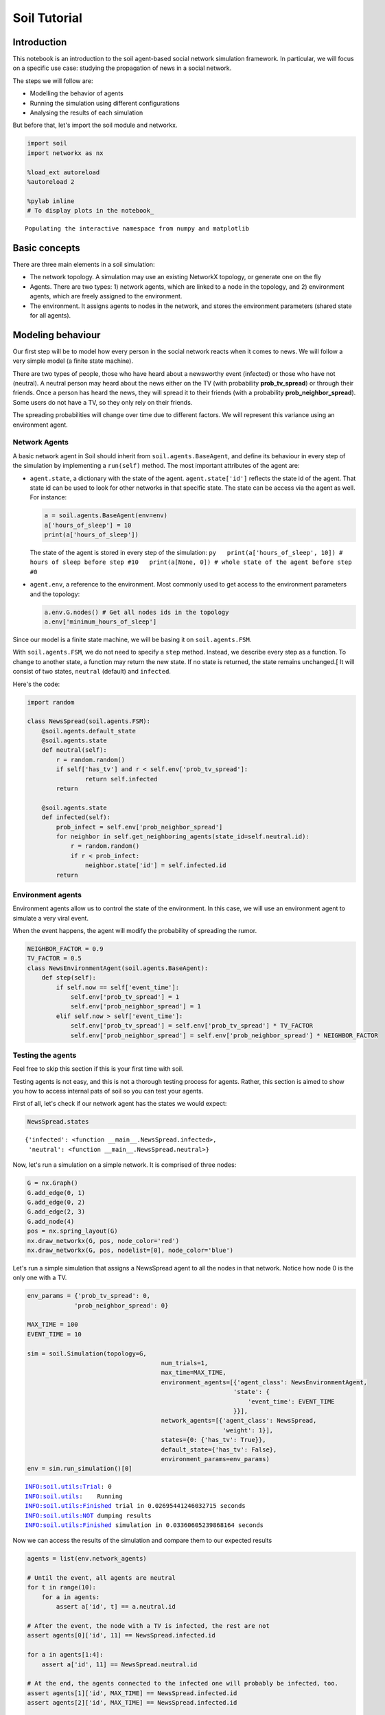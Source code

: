 
Soil Tutorial
=============

Introduction
------------

This notebook is an introduction to the soil agent-based social network
simulation framework. In particular, we will focus on a specific use
case: studying the propagation of news in a social network.

The steps we will follow are:

-  Modelling the behavior of agents
-  Running the simulation using different configurations
-  Analysing the results of each simulation

But before that, let's import the soil module and networkx.

.. code:: ipython3

    import soil
    import networkx as nx
     
    %load_ext autoreload
    %autoreload 2
    
    %pylab inline
    # To display plots in the notebook_


.. parsed-literal::

    Populating the interactive namespace from numpy and matplotlib


Basic concepts
--------------

There are three main elements in a soil simulation:

-  The network topology. A simulation may use an existing NetworkX
   topology, or generate one on the fly
-  Agents. There are two types: 1) network agents, which are linked to a
   node in the topology, and 2) environment agents, which are freely
   assigned to the environment.
-  The environment. It assigns agents to nodes in the network, and
   stores the environment parameters (shared state for all agents).

Modeling behaviour
------------------

Our first step will be to model how every person in the social network
reacts when it comes to news. We will follow a very simple model (a
finite state machine).

There are two types of people, those who have heard about a newsworthy
event (infected) or those who have not (neutral). A neutral person may
heard about the news either on the TV (with probability
**prob\_tv\_spread**) or through their friends. Once a person has heard
the news, they will spread it to their friends (with a probability
**prob\_neighbor\_spread**). Some users do not have a TV, so they only
rely on their friends.

The spreading probabilities will change over time due to different
factors. We will represent this variance using an environment agent.

Network Agents
~~~~~~~~~~~~~~

A basic network agent in Soil should inherit from
``soil.agents.BaseAgent``, and define its behaviour in every step of the
simulation by implementing a ``run(self)`` method. The most important
attributes of the agent are:

-  ``agent.state``, a dictionary with the state of the agent.
   ``agent.state['id']`` reflects the state id of the agent. That state
   id can be used to look for other networks in that specific state. The
   state can be access via the agent as well. For instance:

   .. code:: py

       a = soil.agents.BaseAgent(env=env)
       a['hours_of_sleep'] = 10
       print(a['hours_of_sleep'])

   The state of the agent is stored in every step of the simulation:
   ``py   print(a['hours_of_sleep', 10]) # hours of sleep before step #10   print(a[None, 0]) # whole state of the agent before step #0``

-  ``agent.env``, a reference to the environment. Most commonly used to
   get access to the environment parameters and the topology:

   .. code:: py

       a.env.G.nodes() # Get all nodes ids in the topology
       a.env['minimum_hours_of_sleep']

Since our model is a finite state machine, we will be basing it on
``soil.agents.FSM``.

With ``soil.agents.FSM``, we do not need to specify a ``step`` method.
Instead, we describe every step as a function. To change to another
state, a function may return the new state. If no state is returned, the
state remains unchanged.[ It will consist of two states, ``neutral``
(default) and ``infected``.

Here's the code:

.. code:: ipython3

    import random
    
    class NewsSpread(soil.agents.FSM):
        @soil.agents.default_state
        @soil.agents.state
        def neutral(self):
            r = random.random()
            if self['has_tv'] and r < self.env['prob_tv_spread']:
                    return self.infected
            return
        
        @soil.agents.state
        def infected(self):
            prob_infect = self.env['prob_neighbor_spread']
            for neighbor in self.get_neighboring_agents(state_id=self.neutral.id):
                r = random.random()
                if r < prob_infect:
                    neighbor.state['id'] = self.infected.id
            return
            

Environment agents
~~~~~~~~~~~~~~~~~~

Environment agents allow us to control the state of the environment. In
this case, we will use an environment agent to simulate a very viral
event.

When the event happens, the agent will modify the probability of
spreading the rumor.

.. code:: ipython3

    NEIGHBOR_FACTOR = 0.9
    TV_FACTOR = 0.5
    class NewsEnvironmentAgent(soil.agents.BaseAgent):
        def step(self):
            if self.now == self['event_time']:
                self.env['prob_tv_spread'] = 1
                self.env['prob_neighbor_spread'] = 1
            elif self.now > self['event_time']:
                self.env['prob_tv_spread'] = self.env['prob_tv_spread'] * TV_FACTOR
                self.env['prob_neighbor_spread'] = self.env['prob_neighbor_spread'] * NEIGHBOR_FACTOR

Testing the agents
~~~~~~~~~~~~~~~~~~

Feel free to skip this section if this is your first time with soil.

Testing agents is not easy, and this is not a thorough testing process
for agents. Rather, this section is aimed to show you how to access
internal pats of soil so you can test your agents.

First of all, let's check if our network agent has the states we would
expect:

.. code:: ipython3

    NewsSpread.states




.. parsed-literal::

    {'infected': <function __main__.NewsSpread.infected>,
     'neutral': <function __main__.NewsSpread.neutral>}



Now, let's run a simulation on a simple network. It is comprised of
three nodes:

.. code:: ipython3

    G = nx.Graph()
    G.add_edge(0, 1)
    G.add_edge(0, 2)
    G.add_edge(2, 3)
    G.add_node(4)
    pos = nx.spring_layout(G)
    nx.draw_networkx(G, pos, node_color='red')
    nx.draw_networkx(G, pos, nodelist=[0], node_color='blue')



.. image:: output_21_0.png


Let's run a simple simulation that assigns a NewsSpread agent to all the
nodes in that network. Notice how node 0 is the only one with a TV.

.. code:: ipython3

    env_params = {'prob_tv_spread': 0,
                 'prob_neighbor_spread': 0}
    
    MAX_TIME = 100
    EVENT_TIME = 10
    
    sim = soil.Simulation(topology=G,
                                         num_trials=1,
                                         max_time=MAX_TIME,
                                         environment_agents=[{'agent_class': NewsEnvironmentAgent,
                                                             'state': {
                                                                 'event_time': EVENT_TIME
                                                             }}],
                                         network_agents=[{'agent_class': NewsSpread,
                                                          'weight': 1}],
                                         states={0: {'has_tv': True}},
                                         default_state={'has_tv': False},
                                         environment_params=env_params)
    env = sim.run_simulation()[0]


.. parsed-literal::

    INFO:soil.utils:Trial: 0
    INFO:soil.utils:	Running
    INFO:soil.utils:Finished trial in 0.02695441246032715 seconds
    INFO:soil.utils:NOT dumping results
    INFO:soil.utils:Finished simulation in 0.03360605239868164 seconds


Now we can access the results of the simulation and compare them to our
expected results

.. code:: ipython3

    agents = list(env.network_agents)
    
    # Until the event, all agents are neutral
    for t in range(10):
        for a in agents:
            assert a['id', t] == a.neutral.id
    
    # After the event, the node with a TV is infected, the rest are not
    assert agents[0]['id', 11] == NewsSpread.infected.id
    
    for a in agents[1:4]:
        assert a['id', 11] == NewsSpread.neutral.id
    
    # At the end, the agents connected to the infected one will probably be infected, too.
    assert agents[1]['id', MAX_TIME] == NewsSpread.infected.id
    assert agents[2]['id', MAX_TIME] == NewsSpread.infected.id
    
    # But the node with no friends should not be affected
    assert agents[4]['id', MAX_TIME] == NewsSpread.neutral.id
            

Lastly, let's see if the probabilities have decreased as expected:

.. code:: ipython3

    assert abs(env.environment_params['prob_neighbor_spread'] - (NEIGHBOR_FACTOR**(MAX_TIME-1-10))) < 10e-4
    assert abs(env.environment_params['prob_tv_spread'] - (TV_FACTOR**(MAX_TIME-1-10))) < 10e-6

Running the simulation
----------------------

To run a simulation, we need a configuration. Soil can load
configurations from python dictionaries as well as JSON and YAML files.
For this demo, we will use a python dictionary:

.. code:: ipython3

    config = {
        'name': 'ExampleSimulation',
        'max_time': 20,
        'interval': 1,
        'num_trials': 1,
        'network_params': {
           'generator': 'complete_graph',
            'n': 500,
        },
        'network_agents': [
            {
                'agent_class': NewsSpread,
                'weight': 1,
                'state': {
                    'has_tv': False
                }
            },
            {
                'agent_class': NewsSpread,
                'weight': 2,
                'state': {
                    'has_tv': True
                }
            }
        ],
        'environment_agents':[
            {'agent_class': NewsEnvironmentAgent,
             'state': {
                 'event_time': 10
             }
            }
        ],
        'states': [ {'has_tv': True} ],
        'environment_params':{
            'prob_tv_spread': 0.01,
            'prob_neighbor_spread': 0.5
        }
    }

Let's run our simulation:

.. code:: ipython3

    soil.simulation.run_from_config(config)


.. parsed-literal::

    INFO:soil.utils:Using config(s): ExampleSimulation
    INFO:soil.utils:Dumping results to soil_output/ExampleSimulation : False
    INFO:soil.utils:Trial: 0
    INFO:soil.utils:	Running
    INFO:soil.utils:Finished trial in 5.869051456451416 seconds
    INFO:soil.utils:NOT dumping results
    INFO:soil.utils:Finished simulation in 6.9609293937683105 seconds


In real life, you probably want to run several simulations, varying some
of the parameters so that you can compare and answer your research
questions.

For instance:

-  Does the outcome depend on the structure of our network? We will use
   different generation algorithms to compare them (Barabasi-Albert and
   Erdos-Renyi)
-  How does neighbor spreading probability affect my simulation? We will
   try probability values in the range of [0, 0.4], in intervals of 0.1.

.. code:: ipython3

    network_1 = {
           'generator': 'erdos_renyi_graph',
            'n': 500,
            'p': 0.1
    }
    network_2 = {
           'generator': 'barabasi_albert_graph',
            'n': 500,
            'm': 2
    }
    
    
    for net in [network_1, network_2]:
        for i in range(5):
            prob = i / 10
            config['environment_params']['prob_neighbor_spread'] = prob
            config['network_params'] = net
            config['name'] = 'Spread_{}_prob_{}'.format(net['generator'], prob)
            s = soil.simulation.run_from_config(config)


.. parsed-literal::

    INFO:soil.utils:Using config(s): Spread_erdos_renyi_graph_prob_0.0
    INFO:soil.utils:Dumping results to soil_output/Spread_erdos_renyi_graph_prob_0.0 : True
    INFO:soil.utils:Trial: 0
    INFO:soil.utils:	Running
    INFO:soil.utils:Finished trial in 1.2258412837982178 seconds
    INFO:soil.utils:Dumping results to soil_output/Spread_erdos_renyi_graph_prob_0.0
    INFO:soil.utils:Finished simulation in 5.597268104553223 seconds
    INFO:soil.utils:Using config(s): Spread_erdos_renyi_graph_prob_0.1
    INFO:soil.utils:Dumping results to soil_output/Spread_erdos_renyi_graph_prob_0.1 : True
    INFO:soil.utils:Trial: 0
    INFO:soil.utils:	Running
    INFO:soil.utils:Finished trial in 1.3026399612426758 seconds
    INFO:soil.utils:Dumping results to soil_output/Spread_erdos_renyi_graph_prob_0.1
    INFO:soil.utils:Finished simulation in 5.534018278121948 seconds
    INFO:soil.utils:Using config(s): Spread_erdos_renyi_graph_prob_0.2
    INFO:soil.utils:Dumping results to soil_output/Spread_erdos_renyi_graph_prob_0.2 : True
    INFO:soil.utils:Trial: 0
    INFO:soil.utils:	Running
    INFO:soil.utils:Finished trial in 1.4764575958251953 seconds
    INFO:soil.utils:Dumping results to soil_output/Spread_erdos_renyi_graph_prob_0.2
    INFO:soil.utils:Finished simulation in 6.170421123504639 seconds
    INFO:soil.utils:Using config(s): Spread_erdos_renyi_graph_prob_0.3
    INFO:soil.utils:Dumping results to soil_output/Spread_erdos_renyi_graph_prob_0.3 : True
    INFO:soil.utils:Trial: 0
    INFO:soil.utils:	Running
    INFO:soil.utils:Finished trial in 1.5429913997650146 seconds
    INFO:soil.utils:Dumping results to soil_output/Spread_erdos_renyi_graph_prob_0.3
    INFO:soil.utils:Finished simulation in 5.936013221740723 seconds
    INFO:soil.utils:Using config(s): Spread_erdos_renyi_graph_prob_0.4
    INFO:soil.utils:Dumping results to soil_output/Spread_erdos_renyi_graph_prob_0.4 : True
    INFO:soil.utils:Trial: 0
    INFO:soil.utils:	Running
    INFO:soil.utils:Finished trial in 1.4097135066986084 seconds
    INFO:soil.utils:Dumping results to soil_output/Spread_erdos_renyi_graph_prob_0.4
    INFO:soil.utils:Finished simulation in 5.732810974121094 seconds
    INFO:soil.utils:Using config(s): Spread_barabasi_albert_graph_prob_0.0
    INFO:soil.utils:Dumping results to soil_output/Spread_barabasi_albert_graph_prob_0.0 : True
    INFO:soil.utils:Trial: 0
    INFO:soil.utils:	Running
    INFO:soil.utils:Finished trial in 0.751497745513916 seconds
    INFO:soil.utils:Dumping results to soil_output/Spread_barabasi_albert_graph_prob_0.0
    INFO:soil.utils:Finished simulation in 2.3415369987487793 seconds
    INFO:soil.utils:Using config(s): Spread_barabasi_albert_graph_prob_0.1
    INFO:soil.utils:Dumping results to soil_output/Spread_barabasi_albert_graph_prob_0.1 : True
    INFO:soil.utils:Trial: 0
    INFO:soil.utils:	Running
    INFO:soil.utils:Finished trial in 0.8503265380859375 seconds
    INFO:soil.utils:Dumping results to soil_output/Spread_barabasi_albert_graph_prob_0.1
    INFO:soil.utils:Finished simulation in 2.5671920776367188 seconds
    INFO:soil.utils:Using config(s): Spread_barabasi_albert_graph_prob_0.2
    INFO:soil.utils:Dumping results to soil_output/Spread_barabasi_albert_graph_prob_0.2 : True
    INFO:soil.utils:Trial: 0
    INFO:soil.utils:	Running
    INFO:soil.utils:Finished trial in 0.8511502742767334 seconds
    INFO:soil.utils:Dumping results to soil_output/Spread_barabasi_albert_graph_prob_0.2
    INFO:soil.utils:Finished simulation in 2.55816912651062 seconds
    INFO:soil.utils:Using config(s): Spread_barabasi_albert_graph_prob_0.3
    INFO:soil.utils:Dumping results to soil_output/Spread_barabasi_albert_graph_prob_0.3 : True
    INFO:soil.utils:Trial: 0
    INFO:soil.utils:	Running
    INFO:soil.utils:Finished trial in 0.8982968330383301 seconds
    INFO:soil.utils:Dumping results to soil_output/Spread_barabasi_albert_graph_prob_0.3
    INFO:soil.utils:Finished simulation in 2.6871559619903564 seconds
    INFO:soil.utils:Using config(s): Spread_barabasi_albert_graph_prob_0.4
    INFO:soil.utils:Dumping results to soil_output/Spread_barabasi_albert_graph_prob_0.4 : True
    INFO:soil.utils:Trial: 0
    INFO:soil.utils:	Running
    INFO:soil.utils:Finished trial in 0.9563727378845215 seconds
    INFO:soil.utils:Dumping results to soil_output/Spread_barabasi_albert_graph_prob_0.4
    INFO:soil.utils:Finished simulation in 2.5253307819366455 seconds


The results are conveniently stored in pickle (simulation), csv and
sqlite (history of agent and environment state) and gexf (dynamic
network) format.

.. code:: ipython3

    !tree soil_output
    !du -xh soil_output/*


.. parsed-literal::

    [01;34msoil_output[00m
    ├── [01;34mSpread_barabasi_albert_graph_prob_0.0[00m
    │   ├── Spread_barabasi_albert_graph_prob_0.0.dumped.yml
    │   ├── Spread_barabasi_albert_graph_prob_0.0.simulation.pickle
    │   ├── Spread_barabasi_albert_graph_prob_0.0_trial_0.backup1508409808.7944386.sqlite
    │   ├── Spread_barabasi_albert_graph_prob_0.0_trial_0.backup1508428617.9811945.sqlite
    │   ├── Spread_barabasi_albert_graph_prob_0.0_trial_0.db.sqlite
    │   ├── Spread_barabasi_albert_graph_prob_0.0_trial_0.environment.csv
    │   └── Spread_barabasi_albert_graph_prob_0.0_trial_0.gexf
    ├── [01;34mSpread_barabasi_albert_graph_prob_0.1[00m
    │   ├── Spread_barabasi_albert_graph_prob_0.1.dumped.yml
    │   ├── Spread_barabasi_albert_graph_prob_0.1.simulation.pickle
    │   ├── Spread_barabasi_albert_graph_prob_0.1_trial_0.backup1508409810.9913027.sqlite
    │   ├── Spread_barabasi_albert_graph_prob_0.1_trial_0.backup1508428620.3419535.sqlite
    │   ├── Spread_barabasi_albert_graph_prob_0.1_trial_0.db.sqlite
    │   ├── Spread_barabasi_albert_graph_prob_0.1_trial_0.environment.csv
    │   └── Spread_barabasi_albert_graph_prob_0.1_trial_0.gexf
    ├── [01;34mSpread_barabasi_albert_graph_prob_0.2[00m
    │   ├── Spread_barabasi_albert_graph_prob_0.2.dumped.yml
    │   ├── Spread_barabasi_albert_graph_prob_0.2.simulation.pickle
    │   ├── Spread_barabasi_albert_graph_prob_0.2_trial_0.backup1508409813.2012305.sqlite
    │   ├── Spread_barabasi_albert_graph_prob_0.2_trial_0.backup1508428622.91827.sqlite
    │   ├── Spread_barabasi_albert_graph_prob_0.2_trial_0.db.sqlite
    │   ├── Spread_barabasi_albert_graph_prob_0.2_trial_0.environment.csv
    │   └── Spread_barabasi_albert_graph_prob_0.2_trial_0.gexf
    ├── [01;34mSpread_barabasi_albert_graph_prob_0.3[00m
    │   ├── Spread_barabasi_albert_graph_prob_0.3.dumped.yml
    │   ├── Spread_barabasi_albert_graph_prob_0.3.simulation.pickle
    │   ├── Spread_barabasi_albert_graph_prob_0.3_trial_0.backup1508409815.5177016.sqlite
    │   ├── Spread_barabasi_albert_graph_prob_0.3_trial_0.backup1508428625.5117545.sqlite
    │   ├── Spread_barabasi_albert_graph_prob_0.3_trial_0.db.sqlite
    │   ├── Spread_barabasi_albert_graph_prob_0.3_trial_0.environment.csv
    │   └── Spread_barabasi_albert_graph_prob_0.3_trial_0.gexf
    ├── [01;34mSpread_barabasi_albert_graph_prob_0.4[00m
    │   ├── Spread_barabasi_albert_graph_prob_0.4.dumped.yml
    │   ├── Spread_barabasi_albert_graph_prob_0.4.simulation.pickle
    │   ├── Spread_barabasi_albert_graph_prob_0.4_trial_0.backup1508409818.1516452.sqlite
    │   ├── Spread_barabasi_albert_graph_prob_0.4_trial_0.backup1508428628.1986933.sqlite
    │   ├── Spread_barabasi_albert_graph_prob_0.4_trial_0.db.sqlite
    │   ├── Spread_barabasi_albert_graph_prob_0.4_trial_0.environment.csv
    │   └── Spread_barabasi_albert_graph_prob_0.4_trial_0.gexf
    ├── [01;34mSpread_erdos_renyi_graph_prob_0.0[00m
    │   ├── Spread_erdos_renyi_graph_prob_0.0.dumped.yml
    │   ├── Spread_erdos_renyi_graph_prob_0.0.simulation.pickle
    │   ├── Spread_erdos_renyi_graph_prob_0.0_trial_0.backup1508409781.0791047.sqlite
    │   ├── Spread_erdos_renyi_graph_prob_0.0_trial_0.backup1508428588.625598.sqlite
    │   ├── Spread_erdos_renyi_graph_prob_0.0_trial_0.db.sqlite
    │   ├── Spread_erdos_renyi_graph_prob_0.0_trial_0.environment.csv
    │   └── Spread_erdos_renyi_graph_prob_0.0_trial_0.gexf
    ├── [01;34mSpread_erdos_renyi_graph_prob_0.1[00m
    │   ├── Spread_erdos_renyi_graph_prob_0.1.dumped.yml
    │   ├── Spread_erdos_renyi_graph_prob_0.1.simulation.pickle
    │   ├── Spread_erdos_renyi_graph_prob_0.1_trial_0.backup1508409786.6177793.sqlite
    │   ├── Spread_erdos_renyi_graph_prob_0.1_trial_0.backup1508428594.3783743.sqlite
    │   ├── Spread_erdos_renyi_graph_prob_0.1_trial_0.db.sqlite
    │   ├── Spread_erdos_renyi_graph_prob_0.1_trial_0.environment.csv
    │   └── Spread_erdos_renyi_graph_prob_0.1_trial_0.gexf
    ├── [01;34mSpread_erdos_renyi_graph_prob_0.2[00m
    │   ├── Spread_erdos_renyi_graph_prob_0.2.dumped.yml
    │   ├── Spread_erdos_renyi_graph_prob_0.2.simulation.pickle
    │   ├── Spread_erdos_renyi_graph_prob_0.2_trial_0.backup1508409791.9751768.sqlite
    │   ├── Spread_erdos_renyi_graph_prob_0.2_trial_0.backup1508428600.041021.sqlite
    │   ├── Spread_erdos_renyi_graph_prob_0.2_trial_0.db.sqlite
    │   ├── Spread_erdos_renyi_graph_prob_0.2_trial_0.environment.csv
    │   └── Spread_erdos_renyi_graph_prob_0.2_trial_0.gexf
    ├── [01;34mSpread_erdos_renyi_graph_prob_0.3[00m
    │   ├── Spread_erdos_renyi_graph_prob_0.3.dumped.yml
    │   ├── Spread_erdos_renyi_graph_prob_0.3.simulation.pickle
    │   ├── Spread_erdos_renyi_graph_prob_0.3_trial_0.backup1508409797.606661.sqlite
    │   ├── Spread_erdos_renyi_graph_prob_0.3_trial_0.backup1508428606.2884977.sqlite
    │   ├── Spread_erdos_renyi_graph_prob_0.3_trial_0.db.sqlite
    │   ├── Spread_erdos_renyi_graph_prob_0.3_trial_0.environment.csv
    │   └── Spread_erdos_renyi_graph_prob_0.3_trial_0.gexf
    └── [01;34mSpread_erdos_renyi_graph_prob_0.4[00m
        ├── Spread_erdos_renyi_graph_prob_0.4.dumped.yml
        ├── Spread_erdos_renyi_graph_prob_0.4.simulation.pickle
        ├── Spread_erdos_renyi_graph_prob_0.4_trial_0.backup1508409803.4306188.sqlite
        ├── Spread_erdos_renyi_graph_prob_0.4_trial_0.backup1508428612.3312593.sqlite
        ├── Spread_erdos_renyi_graph_prob_0.4_trial_0.db.sqlite
        ├── Spread_erdos_renyi_graph_prob_0.4_trial_0.environment.csv
        └── Spread_erdos_renyi_graph_prob_0.4_trial_0.gexf
    
    10 directories, 70 files
    2.5M	soil_output/Spread_barabasi_albert_graph_prob_0.0
    2.5M	soil_output/Spread_barabasi_albert_graph_prob_0.1
    2.5M	soil_output/Spread_barabasi_albert_graph_prob_0.2
    2.5M	soil_output/Spread_barabasi_albert_graph_prob_0.3
    2.5M	soil_output/Spread_barabasi_albert_graph_prob_0.4
    3.6M	soil_output/Spread_erdos_renyi_graph_prob_0.0
    3.7M	soil_output/Spread_erdos_renyi_graph_prob_0.1
    3.7M	soil_output/Spread_erdos_renyi_graph_prob_0.2
    3.7M	soil_output/Spread_erdos_renyi_graph_prob_0.3
    3.7M	soil_output/Spread_erdos_renyi_graph_prob_0.4


Analysing the results
---------------------

Loading data
~~~~~~~~~~~~

Once the simulations are over, we can use soil to analyse the results.

Soil allows you to load results for specific trials, or for a set of
trials if you specify a pattern. The specific methods are:

-  ``analysis.read_data(<directory pattern>)`` to load all the results
   from a directory. e.g. ``read_data('my_simulation/')``. For each
   trial it finds in each folder matching the pattern, it will return
   the dumped configuration for the simulation, the results of the
   trial, and the configuration itself. By default, it will try to load
   data from the sqlite database.
-  ``analysis.read_csv(<csv_file>)`` to load all the results from a CSV
   file. e.g.
   ``read_csv('my_simulation/my_simulation_trial0.environment.csv')``
-  ``analysis.read_sql(<sqlite_file>)`` to load all the results from a
   sqlite database . e.g.
   ``read_sql('my_simulation/my_simulation_trial0.db.sqlite')``

Let's see it in action by loading the stored results into a pandas
dataframe:

.. code:: ipython3

    from soil.analysis import *

.. code:: ipython3

    df  = read_csv('soil_output/Spread_barabasi_albert_graph_prob_0.0/Spread_barabasi_albert_graph_prob_0.0_trial_0.environment.csv', keys=['id'])
    df




.. raw:: html

    <div>
    <style>
        .dataframe thead tr:only-child th {
            text-align: right;
        }
    
        .dataframe thead th {
            text-align: left;
        }
    
        .dataframe tbody tr th {
            vertical-align: top;
        }
    </style>
    <table border="1" class="dataframe">
      <thead>
        <tr style="text-align: right;">
          <th></th>
          <th>agent_id</th>
          <th>t_step</th>
          <th>key</th>
          <th>value</th>
          <th>value_type</th>
        </tr>
      </thead>
      <tbody>
        <tr>
          <th>5</th>
          <td>0</td>
          <td>0</td>
          <td>id</td>
          <td>neutral</td>
          <td>str</td>
        </tr>
        <tr>
          <th>7</th>
          <td>1</td>
          <td>0</td>
          <td>id</td>
          <td>neutral</td>
          <td>str</td>
        </tr>
        <tr>
          <th>9</th>
          <td>2</td>
          <td>0</td>
          <td>id</td>
          <td>neutral</td>
          <td>str</td>
        </tr>
        <tr>
          <th>11</th>
          <td>3</td>
          <td>0</td>
          <td>id</td>
          <td>neutral</td>
          <td>str</td>
        </tr>
        <tr>
          <th>13</th>
          <td>4</td>
          <td>0</td>
          <td>id</td>
          <td>neutral</td>
          <td>str</td>
        </tr>
        <tr>
          <th>15</th>
          <td>5</td>
          <td>0</td>
          <td>id</td>
          <td>neutral</td>
          <td>str</td>
        </tr>
        <tr>
          <th>17</th>
          <td>6</td>
          <td>0</td>
          <td>id</td>
          <td>neutral</td>
          <td>str</td>
        </tr>
        <tr>
          <th>19</th>
          <td>7</td>
          <td>0</td>
          <td>id</td>
          <td>neutral</td>
          <td>str</td>
        </tr>
        <tr>
          <th>21</th>
          <td>8</td>
          <td>0</td>
          <td>id</td>
          <td>neutral</td>
          <td>str</td>
        </tr>
        <tr>
          <th>23</th>
          <td>9</td>
          <td>0</td>
          <td>id</td>
          <td>neutral</td>
          <td>str</td>
        </tr>
        <tr>
          <th>25</th>
          <td>10</td>
          <td>0</td>
          <td>id</td>
          <td>neutral</td>
          <td>str</td>
        </tr>
        <tr>
          <th>27</th>
          <td>11</td>
          <td>0</td>
          <td>id</td>
          <td>neutral</td>
          <td>str</td>
        </tr>
        <tr>
          <th>29</th>
          <td>12</td>
          <td>0</td>
          <td>id</td>
          <td>neutral</td>
          <td>str</td>
        </tr>
        <tr>
          <th>31</th>
          <td>13</td>
          <td>0</td>
          <td>id</td>
          <td>neutral</td>
          <td>str</td>
        </tr>
        <tr>
          <th>33</th>
          <td>14</td>
          <td>0</td>
          <td>id</td>
          <td>neutral</td>
          <td>str</td>
        </tr>
        <tr>
          <th>35</th>
          <td>15</td>
          <td>0</td>
          <td>id</td>
          <td>neutral</td>
          <td>str</td>
        </tr>
        <tr>
          <th>37</th>
          <td>16</td>
          <td>0</td>
          <td>id</td>
          <td>neutral</td>
          <td>str</td>
        </tr>
        <tr>
          <th>39</th>
          <td>17</td>
          <td>0</td>
          <td>id</td>
          <td>neutral</td>
          <td>str</td>
        </tr>
        <tr>
          <th>41</th>
          <td>18</td>
          <td>0</td>
          <td>id</td>
          <td>neutral</td>
          <td>str</td>
        </tr>
        <tr>
          <th>43</th>
          <td>19</td>
          <td>0</td>
          <td>id</td>
          <td>neutral</td>
          <td>str</td>
        </tr>
        <tr>
          <th>45</th>
          <td>20</td>
          <td>0</td>
          <td>id</td>
          <td>neutral</td>
          <td>str</td>
        </tr>
        <tr>
          <th>47</th>
          <td>21</td>
          <td>0</td>
          <td>id</td>
          <td>neutral</td>
          <td>str</td>
        </tr>
        <tr>
          <th>49</th>
          <td>22</td>
          <td>0</td>
          <td>id</td>
          <td>neutral</td>
          <td>str</td>
        </tr>
        <tr>
          <th>51</th>
          <td>23</td>
          <td>0</td>
          <td>id</td>
          <td>neutral</td>
          <td>str</td>
        </tr>
        <tr>
          <th>53</th>
          <td>24</td>
          <td>0</td>
          <td>id</td>
          <td>neutral</td>
          <td>str</td>
        </tr>
        <tr>
          <th>55</th>
          <td>25</td>
          <td>0</td>
          <td>id</td>
          <td>neutral</td>
          <td>str</td>
        </tr>
        <tr>
          <th>57</th>
          <td>26</td>
          <td>0</td>
          <td>id</td>
          <td>neutral</td>
          <td>str</td>
        </tr>
        <tr>
          <th>59</th>
          <td>27</td>
          <td>0</td>
          <td>id</td>
          <td>neutral</td>
          <td>str</td>
        </tr>
        <tr>
          <th>61</th>
          <td>28</td>
          <td>0</td>
          <td>id</td>
          <td>neutral</td>
          <td>str</td>
        </tr>
        <tr>
          <th>63</th>
          <td>29</td>
          <td>0</td>
          <td>id</td>
          <td>neutral</td>
          <td>str</td>
        </tr>
        <tr>
          <th>...</th>
          <td>...</td>
          <td>...</td>
          <td>...</td>
          <td>...</td>
          <td>...</td>
        </tr>
        <tr>
          <th>21025</th>
          <td>470</td>
          <td>20</td>
          <td>id</td>
          <td>infected</td>
          <td>str</td>
        </tr>
        <tr>
          <th>21027</th>
          <td>471</td>
          <td>20</td>
          <td>id</td>
          <td>infected</td>
          <td>str</td>
        </tr>
        <tr>
          <th>21029</th>
          <td>472</td>
          <td>20</td>
          <td>id</td>
          <td>infected</td>
          <td>str</td>
        </tr>
        <tr>
          <th>21031</th>
          <td>473</td>
          <td>20</td>
          <td>id</td>
          <td>infected</td>
          <td>str</td>
        </tr>
        <tr>
          <th>21033</th>
          <td>474</td>
          <td>20</td>
          <td>id</td>
          <td>infected</td>
          <td>str</td>
        </tr>
        <tr>
          <th>21035</th>
          <td>475</td>
          <td>20</td>
          <td>id</td>
          <td>infected</td>
          <td>str</td>
        </tr>
        <tr>
          <th>21037</th>
          <td>476</td>
          <td>20</td>
          <td>id</td>
          <td>infected</td>
          <td>str</td>
        </tr>
        <tr>
          <th>21039</th>
          <td>477</td>
          <td>20</td>
          <td>id</td>
          <td>infected</td>
          <td>str</td>
        </tr>
        <tr>
          <th>21041</th>
          <td>478</td>
          <td>20</td>
          <td>id</td>
          <td>infected</td>
          <td>str</td>
        </tr>
        <tr>
          <th>21043</th>
          <td>479</td>
          <td>20</td>
          <td>id</td>
          <td>infected</td>
          <td>str</td>
        </tr>
        <tr>
          <th>21045</th>
          <td>480</td>
          <td>20</td>
          <td>id</td>
          <td>infected</td>
          <td>str</td>
        </tr>
        <tr>
          <th>21047</th>
          <td>481</td>
          <td>20</td>
          <td>id</td>
          <td>infected</td>
          <td>str</td>
        </tr>
        <tr>
          <th>21049</th>
          <td>482</td>
          <td>20</td>
          <td>id</td>
          <td>infected</td>
          <td>str</td>
        </tr>
        <tr>
          <th>21051</th>
          <td>483</td>
          <td>20</td>
          <td>id</td>
          <td>infected</td>
          <td>str</td>
        </tr>
        <tr>
          <th>21053</th>
          <td>484</td>
          <td>20</td>
          <td>id</td>
          <td>infected</td>
          <td>str</td>
        </tr>
        <tr>
          <th>21055</th>
          <td>485</td>
          <td>20</td>
          <td>id</td>
          <td>infected</td>
          <td>str</td>
        </tr>
        <tr>
          <th>21057</th>
          <td>486</td>
          <td>20</td>
          <td>id</td>
          <td>infected</td>
          <td>str</td>
        </tr>
        <tr>
          <th>21059</th>
          <td>487</td>
          <td>20</td>
          <td>id</td>
          <td>infected</td>
          <td>str</td>
        </tr>
        <tr>
          <th>21061</th>
          <td>488</td>
          <td>20</td>
          <td>id</td>
          <td>infected</td>
          <td>str</td>
        </tr>
        <tr>
          <th>21063</th>
          <td>489</td>
          <td>20</td>
          <td>id</td>
          <td>infected</td>
          <td>str</td>
        </tr>
        <tr>
          <th>21065</th>
          <td>490</td>
          <td>20</td>
          <td>id</td>
          <td>infected</td>
          <td>str</td>
        </tr>
        <tr>
          <th>21067</th>
          <td>491</td>
          <td>20</td>
          <td>id</td>
          <td>infected</td>
          <td>str</td>
        </tr>
        <tr>
          <th>21069</th>
          <td>492</td>
          <td>20</td>
          <td>id</td>
          <td>infected</td>
          <td>str</td>
        </tr>
        <tr>
          <th>21071</th>
          <td>493</td>
          <td>20</td>
          <td>id</td>
          <td>infected</td>
          <td>str</td>
        </tr>
        <tr>
          <th>21073</th>
          <td>494</td>
          <td>20</td>
          <td>id</td>
          <td>infected</td>
          <td>str</td>
        </tr>
        <tr>
          <th>21075</th>
          <td>495</td>
          <td>20</td>
          <td>id</td>
          <td>infected</td>
          <td>str</td>
        </tr>
        <tr>
          <th>21077</th>
          <td>496</td>
          <td>20</td>
          <td>id</td>
          <td>infected</td>
          <td>str</td>
        </tr>
        <tr>
          <th>21079</th>
          <td>497</td>
          <td>20</td>
          <td>id</td>
          <td>infected</td>
          <td>str</td>
        </tr>
        <tr>
          <th>21081</th>
          <td>498</td>
          <td>20</td>
          <td>id</td>
          <td>infected</td>
          <td>str</td>
        </tr>
        <tr>
          <th>21083</th>
          <td>499</td>
          <td>20</td>
          <td>id</td>
          <td>infected</td>
          <td>str</td>
        </tr>
      </tbody>
    </table>
    <p>10500 rows × 5 columns</p>
    </div>



Soil can also process the data for us and return a dataframe with as
many columns as there are attributes in the environment and the agent
states:

.. code:: ipython3

    env, agents = process(df)
    agents




.. raw:: html

    <div>
    <style>
        .dataframe thead tr:only-child th {
            text-align: right;
        }
    
        .dataframe thead th {
            text-align: left;
        }
    
        .dataframe tbody tr th {
            vertical-align: top;
        }
    </style>
    <table border="1" class="dataframe">
      <thead>
        <tr style="text-align: right;">
          <th></th>
          <th></th>
          <th>id</th>
        </tr>
        <tr>
          <th>t_step</th>
          <th>agent_id</th>
          <th></th>
        </tr>
      </thead>
      <tbody>
        <tr>
          <th rowspan="30" valign="top">0</th>
          <th>0</th>
          <td>neutral</td>
        </tr>
        <tr>
          <th>1</th>
          <td>neutral</td>
        </tr>
        <tr>
          <th>10</th>
          <td>neutral</td>
        </tr>
        <tr>
          <th>100</th>
          <td>neutral</td>
        </tr>
        <tr>
          <th>101</th>
          <td>neutral</td>
        </tr>
        <tr>
          <th>102</th>
          <td>neutral</td>
        </tr>
        <tr>
          <th>103</th>
          <td>neutral</td>
        </tr>
        <tr>
          <th>104</th>
          <td>neutral</td>
        </tr>
        <tr>
          <th>105</th>
          <td>neutral</td>
        </tr>
        <tr>
          <th>106</th>
          <td>neutral</td>
        </tr>
        <tr>
          <th>107</th>
          <td>neutral</td>
        </tr>
        <tr>
          <th>108</th>
          <td>neutral</td>
        </tr>
        <tr>
          <th>109</th>
          <td>neutral</td>
        </tr>
        <tr>
          <th>11</th>
          <td>neutral</td>
        </tr>
        <tr>
          <th>110</th>
          <td>neutral</td>
        </tr>
        <tr>
          <th>111</th>
          <td>neutral</td>
        </tr>
        <tr>
          <th>112</th>
          <td>neutral</td>
        </tr>
        <tr>
          <th>113</th>
          <td>neutral</td>
        </tr>
        <tr>
          <th>114</th>
          <td>neutral</td>
        </tr>
        <tr>
          <th>115</th>
          <td>neutral</td>
        </tr>
        <tr>
          <th>116</th>
          <td>neutral</td>
        </tr>
        <tr>
          <th>117</th>
          <td>neutral</td>
        </tr>
        <tr>
          <th>118</th>
          <td>neutral</td>
        </tr>
        <tr>
          <th>119</th>
          <td>neutral</td>
        </tr>
        <tr>
          <th>12</th>
          <td>neutral</td>
        </tr>
        <tr>
          <th>120</th>
          <td>neutral</td>
        </tr>
        <tr>
          <th>121</th>
          <td>neutral</td>
        </tr>
        <tr>
          <th>122</th>
          <td>neutral</td>
        </tr>
        <tr>
          <th>123</th>
          <td>neutral</td>
        </tr>
        <tr>
          <th>124</th>
          <td>neutral</td>
        </tr>
        <tr>
          <th>...</th>
          <th>...</th>
          <td>...</td>
        </tr>
        <tr>
          <th rowspan="30" valign="top">20</th>
          <th>72</th>
          <td>infected</td>
        </tr>
        <tr>
          <th>73</th>
          <td>infected</td>
        </tr>
        <tr>
          <th>74</th>
          <td>infected</td>
        </tr>
        <tr>
          <th>75</th>
          <td>infected</td>
        </tr>
        <tr>
          <th>76</th>
          <td>infected</td>
        </tr>
        <tr>
          <th>77</th>
          <td>infected</td>
        </tr>
        <tr>
          <th>78</th>
          <td>infected</td>
        </tr>
        <tr>
          <th>79</th>
          <td>infected</td>
        </tr>
        <tr>
          <th>8</th>
          <td>infected</td>
        </tr>
        <tr>
          <th>80</th>
          <td>infected</td>
        </tr>
        <tr>
          <th>81</th>
          <td>infected</td>
        </tr>
        <tr>
          <th>82</th>
          <td>infected</td>
        </tr>
        <tr>
          <th>83</th>
          <td>infected</td>
        </tr>
        <tr>
          <th>84</th>
          <td>infected</td>
        </tr>
        <tr>
          <th>85</th>
          <td>infected</td>
        </tr>
        <tr>
          <th>86</th>
          <td>infected</td>
        </tr>
        <tr>
          <th>87</th>
          <td>infected</td>
        </tr>
        <tr>
          <th>88</th>
          <td>infected</td>
        </tr>
        <tr>
          <th>89</th>
          <td>infected</td>
        </tr>
        <tr>
          <th>9</th>
          <td>infected</td>
        </tr>
        <tr>
          <th>90</th>
          <td>infected</td>
        </tr>
        <tr>
          <th>91</th>
          <td>infected</td>
        </tr>
        <tr>
          <th>92</th>
          <td>infected</td>
        </tr>
        <tr>
          <th>93</th>
          <td>infected</td>
        </tr>
        <tr>
          <th>94</th>
          <td>infected</td>
        </tr>
        <tr>
          <th>95</th>
          <td>infected</td>
        </tr>
        <tr>
          <th>96</th>
          <td>infected</td>
        </tr>
        <tr>
          <th>97</th>
          <td>infected</td>
        </tr>
        <tr>
          <th>98</th>
          <td>infected</td>
        </tr>
        <tr>
          <th>99</th>
          <td>infected</td>
        </tr>
      </tbody>
    </table>
    <p>10500 rows × 1 columns</p>
    </div>



The index of the results are the simulation step and the agent\_id.
Hence, we can access the state of the simulation at a given step:

.. code:: ipython3

    agents.loc[0]




.. raw:: html

    <div>
    <style>
        .dataframe thead tr:only-child th {
            text-align: right;
        }
    
        .dataframe thead th {
            text-align: left;
        }
    
        .dataframe tbody tr th {
            vertical-align: top;
        }
    </style>
    <table border="1" class="dataframe">
      <thead>
        <tr style="text-align: right;">
          <th></th>
          <th>id</th>
        </tr>
        <tr>
          <th>agent_id</th>
          <th></th>
        </tr>
      </thead>
      <tbody>
        <tr>
          <th>0</th>
          <td>neutral</td>
        </tr>
        <tr>
          <th>1</th>
          <td>neutral</td>
        </tr>
        <tr>
          <th>10</th>
          <td>neutral</td>
        </tr>
        <tr>
          <th>100</th>
          <td>neutral</td>
        </tr>
        <tr>
          <th>101</th>
          <td>neutral</td>
        </tr>
        <tr>
          <th>102</th>
          <td>neutral</td>
        </tr>
        <tr>
          <th>103</th>
          <td>neutral</td>
        </tr>
        <tr>
          <th>104</th>
          <td>neutral</td>
        </tr>
        <tr>
          <th>105</th>
          <td>neutral</td>
        </tr>
        <tr>
          <th>106</th>
          <td>neutral</td>
        </tr>
        <tr>
          <th>107</th>
          <td>neutral</td>
        </tr>
        <tr>
          <th>108</th>
          <td>neutral</td>
        </tr>
        <tr>
          <th>109</th>
          <td>neutral</td>
        </tr>
        <tr>
          <th>11</th>
          <td>neutral</td>
        </tr>
        <tr>
          <th>110</th>
          <td>neutral</td>
        </tr>
        <tr>
          <th>111</th>
          <td>neutral</td>
        </tr>
        <tr>
          <th>112</th>
          <td>neutral</td>
        </tr>
        <tr>
          <th>113</th>
          <td>neutral</td>
        </tr>
        <tr>
          <th>114</th>
          <td>neutral</td>
        </tr>
        <tr>
          <th>115</th>
          <td>neutral</td>
        </tr>
        <tr>
          <th>116</th>
          <td>neutral</td>
        </tr>
        <tr>
          <th>117</th>
          <td>neutral</td>
        </tr>
        <tr>
          <th>118</th>
          <td>neutral</td>
        </tr>
        <tr>
          <th>119</th>
          <td>neutral</td>
        </tr>
        <tr>
          <th>12</th>
          <td>neutral</td>
        </tr>
        <tr>
          <th>120</th>
          <td>neutral</td>
        </tr>
        <tr>
          <th>121</th>
          <td>neutral</td>
        </tr>
        <tr>
          <th>122</th>
          <td>neutral</td>
        </tr>
        <tr>
          <th>123</th>
          <td>neutral</td>
        </tr>
        <tr>
          <th>124</th>
          <td>neutral</td>
        </tr>
        <tr>
          <th>...</th>
          <td>...</td>
        </tr>
        <tr>
          <th>72</th>
          <td>neutral</td>
        </tr>
        <tr>
          <th>73</th>
          <td>neutral</td>
        </tr>
        <tr>
          <th>74</th>
          <td>neutral</td>
        </tr>
        <tr>
          <th>75</th>
          <td>neutral</td>
        </tr>
        <tr>
          <th>76</th>
          <td>neutral</td>
        </tr>
        <tr>
          <th>77</th>
          <td>neutral</td>
        </tr>
        <tr>
          <th>78</th>
          <td>neutral</td>
        </tr>
        <tr>
          <th>79</th>
          <td>neutral</td>
        </tr>
        <tr>
          <th>8</th>
          <td>neutral</td>
        </tr>
        <tr>
          <th>80</th>
          <td>neutral</td>
        </tr>
        <tr>
          <th>81</th>
          <td>neutral</td>
        </tr>
        <tr>
          <th>82</th>
          <td>neutral</td>
        </tr>
        <tr>
          <th>83</th>
          <td>neutral</td>
        </tr>
        <tr>
          <th>84</th>
          <td>neutral</td>
        </tr>
        <tr>
          <th>85</th>
          <td>neutral</td>
        </tr>
        <tr>
          <th>86</th>
          <td>neutral</td>
        </tr>
        <tr>
          <th>87</th>
          <td>neutral</td>
        </tr>
        <tr>
          <th>88</th>
          <td>neutral</td>
        </tr>
        <tr>
          <th>89</th>
          <td>neutral</td>
        </tr>
        <tr>
          <th>9</th>
          <td>neutral</td>
        </tr>
        <tr>
          <th>90</th>
          <td>neutral</td>
        </tr>
        <tr>
          <th>91</th>
          <td>neutral</td>
        </tr>
        <tr>
          <th>92</th>
          <td>neutral</td>
        </tr>
        <tr>
          <th>93</th>
          <td>neutral</td>
        </tr>
        <tr>
          <th>94</th>
          <td>neutral</td>
        </tr>
        <tr>
          <th>95</th>
          <td>neutral</td>
        </tr>
        <tr>
          <th>96</th>
          <td>neutral</td>
        </tr>
        <tr>
          <th>97</th>
          <td>neutral</td>
        </tr>
        <tr>
          <th>98</th>
          <td>neutral</td>
        </tr>
        <tr>
          <th>99</th>
          <td>neutral</td>
        </tr>
      </tbody>
    </table>
    <p>500 rows × 1 columns</p>
    </div>



Or, we can perform more complex tasks such as showing the agents that
have changed their state between two simulation steps:

.. code:: ipython3

    changed = agents.loc[1]['id'] != agents.loc[0]['id']
    agents.loc[0][changed]




.. raw:: html

    <div>
    <style>
        .dataframe thead tr:only-child th {
            text-align: right;
        }
    
        .dataframe thead th {
            text-align: left;
        }
    
        .dataframe tbody tr th {
            vertical-align: top;
        }
    </style>
    <table border="1" class="dataframe">
      <thead>
        <tr style="text-align: right;">
          <th></th>
          <th>id</th>
        </tr>
        <tr>
          <th>agent_id</th>
          <th></th>
        </tr>
      </thead>
      <tbody>
        <tr>
          <th>140</th>
          <td>neutral</td>
        </tr>
        <tr>
          <th>164</th>
          <td>neutral</td>
        </tr>
        <tr>
          <th>170</th>
          <td>neutral</td>
        </tr>
        <tr>
          <th>310</th>
          <td>neutral</td>
        </tr>
        <tr>
          <th>455</th>
          <td>neutral</td>
        </tr>
      </tbody>
    </table>
    </div>



To focus on specific agents, we can swap the levels of the index:

.. code:: ipython3

    agents1 = agents.swaplevel()

.. code:: ipython3

    agents1.loc['0'].dropna(axis=1)




.. raw:: html

    <div>
    <style>
        .dataframe thead tr:only-child th {
            text-align: right;
        }
    
        .dataframe thead th {
            text-align: left;
        }
    
        .dataframe tbody tr th {
            vertical-align: top;
        }
    </style>
    <table border="1" class="dataframe">
      <thead>
        <tr style="text-align: right;">
          <th></th>
          <th>id</th>
        </tr>
        <tr>
          <th>t_step</th>
          <th></th>
        </tr>
      </thead>
      <tbody>
        <tr>
          <th>0</th>
          <td>neutral</td>
        </tr>
        <tr>
          <th>1</th>
          <td>neutral</td>
        </tr>
        <tr>
          <th>2</th>
          <td>neutral</td>
        </tr>
        <tr>
          <th>3</th>
          <td>neutral</td>
        </tr>
        <tr>
          <th>4</th>
          <td>neutral</td>
        </tr>
        <tr>
          <th>5</th>
          <td>neutral</td>
        </tr>
        <tr>
          <th>6</th>
          <td>neutral</td>
        </tr>
        <tr>
          <th>7</th>
          <td>neutral</td>
        </tr>
        <tr>
          <th>8</th>
          <td>neutral</td>
        </tr>
        <tr>
          <th>9</th>
          <td>neutral</td>
        </tr>
        <tr>
          <th>10</th>
          <td>neutral</td>
        </tr>
        <tr>
          <th>11</th>
          <td>infected</td>
        </tr>
        <tr>
          <th>12</th>
          <td>infected</td>
        </tr>
        <tr>
          <th>13</th>
          <td>infected</td>
        </tr>
        <tr>
          <th>14</th>
          <td>infected</td>
        </tr>
        <tr>
          <th>15</th>
          <td>infected</td>
        </tr>
        <tr>
          <th>16</th>
          <td>infected</td>
        </tr>
        <tr>
          <th>17</th>
          <td>infected</td>
        </tr>
        <tr>
          <th>18</th>
          <td>infected</td>
        </tr>
        <tr>
          <th>19</th>
          <td>infected</td>
        </tr>
        <tr>
          <th>20</th>
          <td>infected</td>
        </tr>
      </tbody>
    </table>
    </div>



Plotting data
~~~~~~~~~~~~~

If you don't want to work with pandas, you can also use some pre-defined
functions from soil to conveniently plot the results:

.. code:: ipython3

    plot_all('soil_output/Spread_barabasi_albert_graph_prob_0.0/', get_count, 'id');



.. image:: output_54_0.png



.. image:: output_54_1.png


.. code:: ipython3

    plot_all('soil_output/Spread_barabasi*', get_count, 'id');



.. image:: output_55_0.png



.. image:: output_55_1.png



.. image:: output_55_2.png



.. image:: output_55_3.png



.. image:: output_55_4.png



.. image:: output_55_5.png



.. image:: output_55_6.png



.. image:: output_55_7.png



.. image:: output_55_8.png



.. image:: output_55_9.png


.. code:: ipython3

    plot_all('soil_output/Spread_erdos*', get_value, 'prob_tv_spread');



.. image:: output_56_0.png



.. image:: output_56_1.png



.. image:: output_56_2.png



.. image:: output_56_3.png



.. image:: output_56_4.png



.. image:: output_56_5.png



.. image:: output_56_6.png



.. image:: output_56_7.png



.. image:: output_56_8.png



.. image:: output_56_9.png


Manually plotting with pandas
~~~~~~~~~~~~~~~~~~~~~~~~~~~~~

Although the simplest way to visualize the results of a simulation is to
use the built-in methods in the analysis module, sometimes the setup is
more complicated and we need to explore the data a little further.

For that, we can use native pandas over the results.

Soil provides some convenience methods to simplify common operations:

-  ``analysis.split_df`` to separate a history dataframe into
   environment and agent parameters.
-  ``analysis.get_count`` to get a dataframe with the value counts for
   different attributes during the simulation.
-  ``analysis.get_value`` to get the evolution of the value of an
   attribute during the simulation.

And, as we saw earlier, ``analysis.process`` can turn a dataframe in
canonical form into a dataframe with a column per attribute.

.. code:: ipython3

    p = read_sql('soil_output/Spread_barabasi_albert_graph_prob_0.0/Spread_barabasi_albert_graph_prob_0.0_trial_0.db.sqlite')
    env, agents = split_df(p);

Let's look at the evolution of agent parameters in the simulation

.. code:: ipython3

    res = agents.groupby(by=['t_step', 'key', 'value']).size().unstack(level=[1,2]).fillna(0)
    res.plot();



.. image:: output_61_0.png


As we can see, ``event_time`` is cluttering our results,

.. code:: ipython3

    del res['event_time']
    res.plot()




.. parsed-literal::

    <matplotlib.axes._subplots.AxesSubplot at 0x7fd795b17b38>




.. image:: output_63_1.png


.. code:: ipython3

    processed = process_one(agents);
    processed




.. raw:: html

    <div>
    <style>
        .dataframe thead tr:only-child th {
            text-align: right;
        }
    
        .dataframe thead th {
            text-align: left;
        }
    
        .dataframe tbody tr th {
            vertical-align: top;
        }
    </style>
    <table border="1" class="dataframe">
      <thead>
        <tr style="text-align: right;">
          <th></th>
          <th></th>
          <th>event_time</th>
          <th>has_tv</th>
          <th>id</th>
        </tr>
        <tr>
          <th>t_step</th>
          <th>agent_id</th>
          <th></th>
          <th></th>
          <th></th>
        </tr>
      </thead>
      <tbody>
        <tr>
          <th rowspan="30" valign="top">0</th>
          <th>0</th>
          <td>0</td>
          <td>True</td>
          <td>neutral</td>
        </tr>
        <tr>
          <th>1</th>
          <td>0</td>
          <td>False</td>
          <td>neutral</td>
        </tr>
        <tr>
          <th>10</th>
          <td>0</td>
          <td>True</td>
          <td>neutral</td>
        </tr>
        <tr>
          <th>100</th>
          <td>0</td>
          <td>True</td>
          <td>neutral</td>
        </tr>
        <tr>
          <th>101</th>
          <td>0</td>
          <td>True</td>
          <td>neutral</td>
        </tr>
        <tr>
          <th>102</th>
          <td>0</td>
          <td>False</td>
          <td>neutral</td>
        </tr>
        <tr>
          <th>103</th>
          <td>0</td>
          <td>True</td>
          <td>neutral</td>
        </tr>
        <tr>
          <th>104</th>
          <td>0</td>
          <td>True</td>
          <td>neutral</td>
        </tr>
        <tr>
          <th>105</th>
          <td>0</td>
          <td>False</td>
          <td>neutral</td>
        </tr>
        <tr>
          <th>106</th>
          <td>0</td>
          <td>False</td>
          <td>neutral</td>
        </tr>
        <tr>
          <th>107</th>
          <td>0</td>
          <td>True</td>
          <td>neutral</td>
        </tr>
        <tr>
          <th>108</th>
          <td>0</td>
          <td>True</td>
          <td>neutral</td>
        </tr>
        <tr>
          <th>109</th>
          <td>0</td>
          <td>False</td>
          <td>neutral</td>
        </tr>
        <tr>
          <th>11</th>
          <td>0</td>
          <td>True</td>
          <td>neutral</td>
        </tr>
        <tr>
          <th>110</th>
          <td>0</td>
          <td>False</td>
          <td>neutral</td>
        </tr>
        <tr>
          <th>111</th>
          <td>0</td>
          <td>False</td>
          <td>neutral</td>
        </tr>
        <tr>
          <th>112</th>
          <td>0</td>
          <td>True</td>
          <td>neutral</td>
        </tr>
        <tr>
          <th>113</th>
          <td>0</td>
          <td>True</td>
          <td>neutral</td>
        </tr>
        <tr>
          <th>114</th>
          <td>0</td>
          <td>True</td>
          <td>neutral</td>
        </tr>
        <tr>
          <th>115</th>
          <td>0</td>
          <td>True</td>
          <td>neutral</td>
        </tr>
        <tr>
          <th>116</th>
          <td>0</td>
          <td>False</td>
          <td>neutral</td>
        </tr>
        <tr>
          <th>117</th>
          <td>0</td>
          <td>True</td>
          <td>neutral</td>
        </tr>
        <tr>
          <th>118</th>
          <td>0</td>
          <td>True</td>
          <td>neutral</td>
        </tr>
        <tr>
          <th>119</th>
          <td>0</td>
          <td>False</td>
          <td>neutral</td>
        </tr>
        <tr>
          <th>12</th>
          <td>0</td>
          <td>False</td>
          <td>neutral</td>
        </tr>
        <tr>
          <th>120</th>
          <td>0</td>
          <td>False</td>
          <td>neutral</td>
        </tr>
        <tr>
          <th>121</th>
          <td>0</td>
          <td>True</td>
          <td>neutral</td>
        </tr>
        <tr>
          <th>122</th>
          <td>0</td>
          <td>True</td>
          <td>neutral</td>
        </tr>
        <tr>
          <th>123</th>
          <td>0</td>
          <td>True</td>
          <td>neutral</td>
        </tr>
        <tr>
          <th>124</th>
          <td>0</td>
          <td>False</td>
          <td>neutral</td>
        </tr>
        <tr>
          <th>...</th>
          <th>...</th>
          <td>...</td>
          <td>...</td>
          <td>...</td>
        </tr>
        <tr>
          <th rowspan="30" valign="top">20</th>
          <th>73</th>
          <td>0</td>
          <td>True</td>
          <td>infected</td>
        </tr>
        <tr>
          <th>74</th>
          <td>0</td>
          <td>True</td>
          <td>infected</td>
        </tr>
        <tr>
          <th>75</th>
          <td>0</td>
          <td>True</td>
          <td>infected</td>
        </tr>
        <tr>
          <th>76</th>
          <td>0</td>
          <td>True</td>
          <td>infected</td>
        </tr>
        <tr>
          <th>77</th>
          <td>0</td>
          <td>True</td>
          <td>infected</td>
        </tr>
        <tr>
          <th>78</th>
          <td>0</td>
          <td>True</td>
          <td>infected</td>
        </tr>
        <tr>
          <th>79</th>
          <td>0</td>
          <td>False</td>
          <td>infected</td>
        </tr>
        <tr>
          <th>8</th>
          <td>0</td>
          <td>False</td>
          <td>infected</td>
        </tr>
        <tr>
          <th>80</th>
          <td>0</td>
          <td>True</td>
          <td>infected</td>
        </tr>
        <tr>
          <th>81</th>
          <td>0</td>
          <td>False</td>
          <td>infected</td>
        </tr>
        <tr>
          <th>82</th>
          <td>0</td>
          <td>False</td>
          <td>infected</td>
        </tr>
        <tr>
          <th>83</th>
          <td>0</td>
          <td>True</td>
          <td>infected</td>
        </tr>
        <tr>
          <th>84</th>
          <td>0</td>
          <td>False</td>
          <td>infected</td>
        </tr>
        <tr>
          <th>85</th>
          <td>0</td>
          <td>True</td>
          <td>infected</td>
        </tr>
        <tr>
          <th>86</th>
          <td>0</td>
          <td>True</td>
          <td>infected</td>
        </tr>
        <tr>
          <th>87</th>
          <td>0</td>
          <td>True</td>
          <td>infected</td>
        </tr>
        <tr>
          <th>88</th>
          <td>0</td>
          <td>False</td>
          <td>infected</td>
        </tr>
        <tr>
          <th>89</th>
          <td>0</td>
          <td>False</td>
          <td>infected</td>
        </tr>
        <tr>
          <th>9</th>
          <td>0</td>
          <td>True</td>
          <td>infected</td>
        </tr>
        <tr>
          <th>90</th>
          <td>0</td>
          <td>True</td>
          <td>infected</td>
        </tr>
        <tr>
          <th>91</th>
          <td>0</td>
          <td>True</td>
          <td>infected</td>
        </tr>
        <tr>
          <th>92</th>
          <td>0</td>
          <td>True</td>
          <td>infected</td>
        </tr>
        <tr>
          <th>93</th>
          <td>0</td>
          <td>False</td>
          <td>infected</td>
        </tr>
        <tr>
          <th>94</th>
          <td>0</td>
          <td>True</td>
          <td>infected</td>
        </tr>
        <tr>
          <th>95</th>
          <td>0</td>
          <td>True</td>
          <td>infected</td>
        </tr>
        <tr>
          <th>96</th>
          <td>0</td>
          <td>True</td>
          <td>infected</td>
        </tr>
        <tr>
          <th>97</th>
          <td>0</td>
          <td>True</td>
          <td>infected</td>
        </tr>
        <tr>
          <th>98</th>
          <td>0</td>
          <td>False</td>
          <td>infected</td>
        </tr>
        <tr>
          <th>99</th>
          <td>0</td>
          <td>True</td>
          <td>infected</td>
        </tr>
        <tr>
          <th>NewsEnvironmentAgent</th>
          <td>10</td>
          <td>False</td>
          <td>0</td>
        </tr>
      </tbody>
    </table>
    <p>10521 rows × 3 columns</p>
    </div>



Which is equivalent to:

.. code:: ipython3

    get_count(agents, 'id', 'has_tv').plot()




.. parsed-literal::

    <matplotlib.axes._subplots.AxesSubplot at 0x7fd799c15748>




.. image:: output_66_1.png


.. code:: ipython3

    get_value(agents, 'event_time').plot()




.. parsed-literal::

    <matplotlib.axes._subplots.AxesSubplot at 0x7fd79a228c88>




.. image:: output_67_1.png


Dealing with bigger data
------------------------

.. code:: ipython3

    from soil import analysis

.. code:: ipython3

    !du -xsh ../rabbits/soil_output/rabbits_example/


.. parsed-literal::

    267M	../rabbits/soil_output/rabbits_example/


If we tried to load the entire history, we would probably run out of
memory. Hence, it is recommended that you also specify the attributes
you are interested in.

.. code:: ipython3

    p = analysis.plot_all('../rabbits/soil_output/rabbits_example/', analysis.get_count, 'id')



.. image:: output_72_0.png



.. image:: output_72_1.png


.. code:: ipython3

    df = analysis.read_sql('../rabbits/soil_output/rabbits_example/rabbits_example_trial_0.db.sqlite', keys=['id', 'rabbits_alive'])

.. code:: ipython3

    states = analysis.get_count(df, 'id')
    states.plot()




.. parsed-literal::

    <matplotlib.axes._subplots.AxesSubplot at 0x7fd799b5b2b0>




.. image:: output_74_1.png


.. code:: ipython3

    alive = analysis.get_value(df, 'rabbits_alive', 'rabbits_alive', aggfunc='sum').apply(pd.to_numeric)
    alive.plot()




.. parsed-literal::

    <matplotlib.axes._subplots.AxesSubplot at 0x7fd796161cf8>




.. image:: output_75_1.png


.. code:: ipython3

    h = alive.join(states);
    h.plot();


.. parsed-literal::

    /home/jfernando/.local/lib/python3.6/site-packages/pandas/core/reshape/merge.py:551: UserWarning: merging between different levels can give an unintended result (1 levels on the left, 2 on the right)
      warnings.warn(msg, UserWarning)



.. image:: output_76_1.png


.. code:: ipython3

    states[[('id','newborn'),('id','fertile'),('id', 'pregnant')]].sum(axis=1).sub(alive['rabbits_alive'], fill_value=0)
